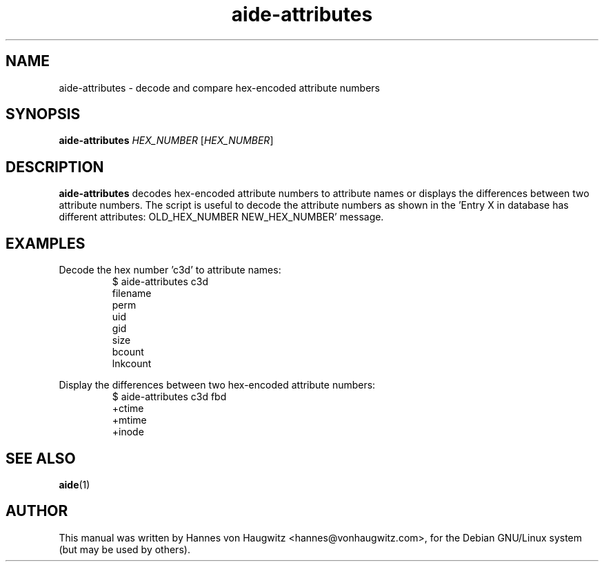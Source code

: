 .TH aide-attributes 1 "May 30, 2010"
.SH NAME
aide-attributes \- decode and compare hex-encoded attribute numbers
.SH SYNOPSIS
.B aide\-attributes
.I HEX_NUMBER
.RI [ HEX_NUMBER ]
.SH DESCRIPTION
.B aide-attributes
decodes hex-encoded attribute numbers to attribute names or displays the
differences between two attribute numbers. The script is useful to decode
the attribute numbers as shown in the 'Entry X in database has different
attributes: OLD_HEX_NUMBER NEW_HEX_NUMBER' message.
.SH EXAMPLES
.PP
Decode the hex number 'c3d' to attribute names:
.RS
.fam C
$ aide-attributes c3d
.br
filename
.br
perm
.br
uid
.br
gid
.br
size
.br
bcount
.br
lnkcount
.fam T
.RE
.PP
Display the differences between two hex-encoded attribute numbers:
.RS
.fam C
$ aide-attributes c3d fbd
.br
+ctime
.br
+mtime
.br
+inode
.fam T
.RE
.SH "SEE ALSO"
\fBaide\fR(1)
.SH "AUTHOR"
This manual was written by Hannes von Haugwitz <hannes@vonhaugwitz.com>,
for the Debian GNU/Linux system (but may be used by others).
